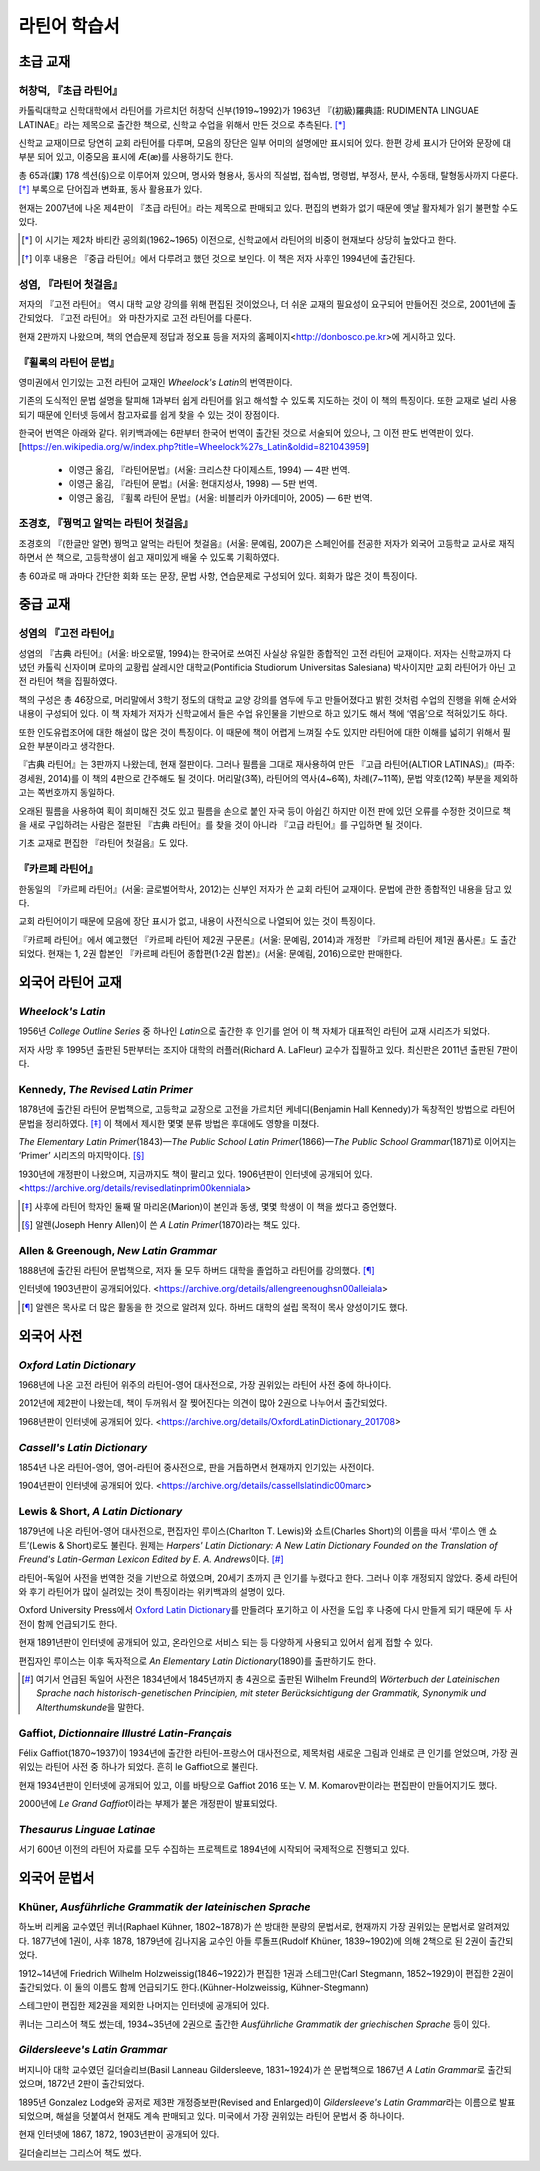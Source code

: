 라틴어 학습서
=============

초급 교재
---------

허창덕, 『초급 라틴어』
~~~~~~~~~~~~~~~~~~~~~~~

카톨릭대학교 신학대학에서 라틴어를 가르치던 허창덕 신부(1919~1992)가 1963년 『(初級)羅典語: RUDIMENTA LINGUAE LATINAE』라는 제목으로 출간한 책으로, 신학교 수업을 위해서 만든 것으로 추측된다. [*]_

신학교 교재이므로 당연히 교회 라틴어를 다루며, 모음의 장단은 일부 어미의 설명에만 표시되어 있다. 한편 강세 표시가 단어와 문장에 대부분 되어 있고, 이중모음 표시에 Æ(æ)를 사용하기도 한다.

총 65과(課) 178 섹션(§)으로 이루어져 있으며, 명사와 형용사, 동사의 직설법, 접속법, 명령법, 부정사, 분사, 수동태, 탈형동사까지 다룬다. [*]_ 부록으로 단어집과 변화표, 동사 활용표가 있다.

현재는 2007년에 나온 제4판이 『초급 라틴어』라는 제목으로 판매되고 있다. 편집의 변화가 없기 때문에 옛날 활자체가 읽기 불편할 수도 있다.

.. [*]
   이 시기는 제2차 바티칸 공의회(1962~1965) 이전으로, 신학교에서 라틴어의 비중이 현재보다 상당히 높았다고 한다.

.. [*]
   이후 내용은 『중급 라틴어』에서 다루려고 했던 것으로 보인다. 이 책은 저자 사후인 1994년에 출간된다.

성염, 『라틴어 첫걸음』
~~~~~~~~~~~~~~~~~~~~~~~

저자의 『고전 라틴어』 역시 대학 교양 강의를 위해 편집된 것이었으나, 더 쉬운 교재의 필요성이 요구되어 만들어진 것으로, 2001년에 출간되었다. 『고전 라틴어』 와 마찬가지로 고전 라틴어를 다룬다.

현재 2판까지 나왔으며, 책의 연습문제 정답과 정오표 등을 저자의 홈페이지<http://donbosco.pe.kr>에 게시하고 있다.

『휠록의 라틴어 문법』
~~~~~~~~~~~~~~~~~~~~~~

영미권에서 인기있는 고전 라틴어 교재인 :title-reference:`Wheelock's Latin`\의 번역판이다.

기존의 도식적인 문법 설명을 탈피해 1과부터 쉽게 라틴어를 읽고 해석할 수 있도록 지도하는 것이 이 책의 특징이다. 또한 교재로 널리 사용되기 때문에 인터넷 등에서 참고자료를 쉽게 찾을 수 있는 것이 장점이다.

한국어 번역은 아래와 같다. 위키백과에는 6판부터 한국어 번역이 출간된 것으로 서술되어 있으나, 그 이전 판도 번역판이 있다. [https://en.wikipedia.org/w/index.php?title=Wheelock%27s_Latin&oldid=821043959]

   -  이영근 옮김, 『라틴어문법』(서울: 크리스챤 다이제스트, 1994) — 4판
      번역.
   -  이영근 옮김, 『라틴어 문법』(서울: 현대지성사, 1998) — 5판 번역.
   -  이영근 옮김, 『휠록 라틴어 문법』(서울: 비블리카 아카데미아, 2005)
      — 6판 번역.

조경호, 『꿩먹고 알먹는 라틴어 첫걸음』
~~~~~~~~~~~~~~~~~~~~~~~~~~~~~~~~~~~~~~~

조경호의 『(한글만 알면) 꿩먹고 알먹는 라틴어 첫걸음』(서울: 문예림, 2007)은  스페인어를 전공한 저자가 외국어 고등학교 교사로 재직하면서 쓴 책으로, 고등학생이 쉽고 재미있게 배울 수 있도록 기획하였다.

총 60과로 매 과마다 간단한 회화 또는 문장, 문법 사항, 연습문제로 구성되어 있다. 회화가 많은 것이 특징이다.

중급 교재
---------

.. _성염의 고전 라틴어:

성염의 『고전 라틴어』
~~~~~~~~~~~~~~~~~~~~~~

성염의 『古典 라틴어』(서울: 바오로딸, 1994)는 한국어로 쓰여진 사실상 유일한 종합적인 고전 라틴어 교재이다. 저자는 신학교까지 다녔던 카톨릭 신자이며 로마의 교황립 살레시안 대학교(Pontificia Studiorum Universitas Salesiana) 박사이지만 교회 라틴어가 아닌 고전 라틴어 책을 집필하였다.

책의 구성은 총 46장으로, 머리말에서 3학기 정도의 대학교 교양 강의를 염두에 두고 만들어졌다고 밝힌 것처럼 수업의 진행을 위해 순서와 내용이 구성되어 있다. 이 책 자체가 저자가 신학교에서 들은 수업 유인물을 기반으로 하고 있기도 해서 책에 ‘엮음’으로 적혀있기도 하다.

또한 인도유럽조어에 대한 해설이 많은 것이 특징이다. 이 때문에 책이 어렵게 느껴질 수도 있지만 라틴어에 대한 이해를 넓히기 위해서 필요한 부분이라고 생각한다.

『古典 라틴어』는 3판까지 나왔는데, 현재 절판이다. 그러나 필름을 그대로 재사용하여 만든 『고급 라틴어(ALTIOR LATINAS)』(파주: 경세원, 2014)를 이 책의 4판으로 간주해도 될 것이다. 머리말(3쪽), 라틴어의 역사(4~6쪽), 차례(7~11쪽), 문법 약호(12쪽) 부분을 제외하고는 쪽번호까지 동일하다.

오래된 필름을 사용하여 획이 희미해진 것도 있고 필름을 손으로 붙인 자국 등이 아쉽긴 하지만 이전 판에 있던 오류를 수정한 것이므로 책을 새로 구입하려는 사람은 절판된 『古典 라틴어』를 찾을 것이 아니라 『고급 라틴어』를 구입하면 될 것이다.

기초 교재로 편집한 『라틴어 첫걸음』도 있다.

.. _카르페 라틴어:

『카르페 라틴어』
~~~~~~~~~~~~~~~~~

한동일의 『카르페 라틴어』(서울: 글로벌어학사, 2012)는 신부인 저자가 쓴 교회 라틴어 교재이다. 문법에 관한 종합적인 내용을 담고 있다.

교회 라틴어이기 때문에 모음에 장단 표시가 없고, 내용이 사전식으로 나열되어 있는 것이 특징이다.

『카르페 라틴어』에서 예고했던 『카르페 라틴어 제2권 구문론』(서울: 문예림, 2014)과 개정판 『카르페 라틴어 제1권 품사론』도 출간되었다. 현재는 1, 2권 합본인 『카르페 라틴어 종합편(1·2권 합본)』(서울: 문예림, 2016)으로만 판매한다.

외국어 라틴어 교재
------------------

:title-reference:`Wheelock's Latin`
~~~~~~~~~~~~~~~~~~~~~~~~~~~~~~~~~~~

1956년 :title-reference:`College Outline Series` 중 하나인  :title-reference:`Latin`\으로 출간한 후 인기를 얻어 이 책 자체가 대표적인 라틴어 교재 시리즈가 되었다.

저자 사망 후 1995년 출판된 5판부터는 조지아 대학의 러플러(Richard A. LaFleur) 교수가 집필하고 있다. 최신판은 2011년 출판된 7판이다.

.. _Kennedy, The Revised Latin Primer:

Kennedy, :title-reference:`The Revised Latin Primer`
~~~~~~~~~~~~~~~~~~~~~~~~~~~~~~~~~~~~~~~~~~~~~~~~~~~~

1878년에 출간된 라틴어 문법책으로, 고등학교 교장으로 고전을 가르치던 케네디(Benjamin Hall Kennedy)가 독창적인 방법으로 라틴어 문법을 정리하였다. [*]_ 이 책에서 제시한 몇몇 분류 방법은 후대에도 영향을 미쳤다.

:title-reference:`The Elementary Latin Primer`\(1843)—:title-reference:`The Public School Latin Primer`\(1866)—:title-reference:`The Public School Grammar`\(1871)로 이어지는 ‘Primer’ 시리즈의 마지막이다. [*]_

1930년에 개정판이 나왔으며, 지금까지도 책이 팔리고 있다. 1906년판이 인터넷에 공개되어 있다. <https://archive.org/details/revisedlatinprim00kenniala>

.. [*] 사후에 라틴어 학자인 둘째 딸 마리온(Marion)이 본인과 동생, 몇몇 학생이 이 책을 썼다고 증언했다.

.. [*] 알렌(Joseph Henry Allen)이 쓴 :title-reference:`A Latin Primer`\(1870)라는 책도 있다.

Allen & Greenough, :title-reference:`New Latin Grammar`
~~~~~~~~~~~~~~~~~~~~~~~~~~~~~~~~~~~~~~~~~~~~~~~~~~~~~~~

1888년에 출간된 라틴어 문법책으로, 저자 둘 모두 하버드 대학을 졸업하고 라틴어를 강의했다. [*]_

인터넷에 1903년판이 공개되어있다. <https://archive.org/details/allengreenoughsn00alleiala>

.. [*] 알렌은 목사로 더 많은 활동을 한 것으로 알려져 있다. 하버드 대학의 설립 목적이 목사 양성이기도 했다.

외국어 사전
-----------

.. _Oxford Latin Dictionary:

:title-reference:`Oxford Latin Dictionary`
~~~~~~~~~~~~~~~~~~~~~~~~~~~~~~~~~~~~~~~~~~

1968년에 나온 고전 라틴어 위주의 라틴어-영어 대사전으로, 가장 권위있는 라틴어 사전 중에 하나이다.

2012년에 제2판이 나왔는데, 책이 두꺼워서 잘 찢어진다는 의견이 많아 2권으로 나누어서 출간되었다.

1968년판이 인터넷에 공개되어 있다. <https://archive.org/details/OxfordLatinDictionary_201708>

.. _Cassell's Latin Dictionary:

:title-reference:`Cassell's Latin Dictionary`
~~~~~~~~~~~~~~~~~~~~~~~~~~~~~~~~~~~~~~~~~~~~~

1854년 나온 라틴어-영어, 영어-라틴어 중사전으로, 판을 거듭하면서 현재까지 인기있는 사전이다.

1904년판이 인터넷에 공개되어 있다. <https://archive.org/details/cassellslatindic00marc>

.. _Lewis & Short, A Latin Dictionary:

Lewis & Short, :title-reference:`A Latin Dictionary`
~~~~~~~~~~~~~~~~~~~~~~~~~~~~~~~~~~~~~~~~~~~~~~~~~~~~

1879년에 나온 라틴어-영어 대사전으로, 편집자인 루이스(Charlton T. Lewis)와 쇼트(Charles Short)의 이름을 따서 ‘루이스 앤 쇼트’(Lewis & Short)로도 불린다. 원제는 :title-reference:`Harpers' Latin Dictionary: A New Latin Dictionary Founded on the Translation of Freund's Latin-German Lexicon Edited by E. A. Andrews`\이다. [*]_

라틴어-독일어 사전을 번역한 것을 기반으로 하였으며, 20세기 초까지 큰 인기를 누렸다고 한다. 그러나 이후 개정되지 않았다. 중세 라틴어와 후기 라틴어가 많이 실려있는 것이 특징이라는 위키백과의 설명이 있다.

Oxford University Press에서 `Oxford Latin Dictionary`_\를 만들려다 포기하고 이 사전을 도입 후 나중에 다시 만들게 되기 때문에 두 사전이 함께 언급되기도 한다.

현재 1891년판이 인터넷에 공개되어 있고, 온라인으로 서비스 되는 등 다양하게 사용되고 있어서 쉽게 접할 수 있다.

.. _Lewis, An Elementary Latin Dictionary:

편집자인 루이스는 이후 독자적으로 :title-reference:`An Elementary Latin Dictionary`\(1890)를 출판하기도 한다.

.. [*] 여기서 언급된 독일어 사전은 1834년에서 1845년까지 총 4권으로 출판된 Wilhelm Freund의 :title-reference:`Wörterbuch der Lateinischen Sprache nach historisch-genetischen Principien, mit steter Berücksichtigung der Grammatik, Synonymik und Alterthumskunde`\을 말한다.


.. _Gaffiot, Dictionnaire Illustré Latin-Français:

Gaffiot, :title-reference:`Dictionnaire Illustré Latin-Français`
~~~~~~~~~~~~~~~~~~~~~~~~~~~~~~~~~~~~~~~~~~~~~~~~~~~~~~~~~~~~~~~~

Félix Gaffiot(1870~1937)이 1934년에 출간한 라틴어-프랑스어 대사전으로, 제목처럼 새로운 그림과 인쇄로 큰 인기를 얻었으며, 가장 권위있는 라틴어 사전 중 하나가 되었다. 흔히 le Gaffiot으로 불린다.

현재 1934년판이 인터넷에 공개되어 있고, 이를 바탕으로 Gaffiot 2016 또는 V. M. Komarov판이라는 편집판이 만들어지기도 했다.

2000년에 :title-reference:`Le Grand Gaffiot`\이라는 부제가 붙은 개정판이 발표되었다.

:title-reference:`Thesaurus Linguae Latinae`
~~~~~~~~~~~~~~~~~~~~~~~~~~~~~~~~~~~~~~~~~~~~

서기 600년 이전의 라틴어 자료를 모두 수집하는 프로젝트로 1894년에 시작되어 국제적으로 진행되고 있다.

외국어 문법서
-------------

Khüner, :title-reference:`Ausführliche Grammatik der lateinischen Sprache`
~~~~~~~~~~~~~~~~~~~~~~~~~~~~~~~~~~~~~~~~~~~~~~~~~~~~~~~~~~~~~~~~~~~~~~~~~~

하노버 리케움 교수였던 퀴너(Raphael Kühner, 1802~1878)가 쓴 방대한 분량의 문법서로, 현재까지 가장 권위있는 문법서로 알려져있다. 1877년에 1권이, 사후 1878, 1879년에 김나지움 교수인 아들 루돌프(Rudolf Khüner, 1839~1902)에 의해 2책으로 된 2권이 출간되었다.

1912~14년에 Friedrich Wilhelm Holzweissig(1846~1922)가 편집한 1권과 스테그만(Carl Stegmann, 1852~1929)이 편집한 2권이 출간되었다. 이 둘의 이름도 함께 언급되기도 한다.(Kühner-Holzweissig, Kühner-Stegmann)

스테그만이 편집한 제2권을 제외한 나머지는 인터넷에 공개되어 있다.

퀴너는 그리스어 책도 썼는데, 1934~35년에 2권으로 출간한 :title-reference:`Ausführliche Grammatik der griechischen Sprache` 등이 있다.

:title-reference:`Gildersleeve's Latin Grammar`
~~~~~~~~~~~~~~~~~~~~~~~~~~~~~~~~~~~~~~~~~~~~~~~

버지니아 대학 교수였던 길더슬리브(Basil Lanneau Gildersleeve, 1831~1924)가 쓴 문법책으로 1867년 :title-reference:`A Latin Grammar`\로 출간되었으며, 1872년 2판이 출간되었다.

1895년 Gonzalez Lodge와 공저로 제3판 개정증보판(Revised and Enlarged)이 :title-reference:`Gildersleeve's Latin Grammar`\라는 이름으로 발표되었으며, 해설을 덧붙여서 현재도 계속 판매되고 있다. 미국에서 가장 권위있는 라틴어 문법서 중 하나이다.

현재 인터넷에 1867, 1872, 1903년판이 공개되어 있다.

길더슬리브는 그리스어 책도 썼다.
